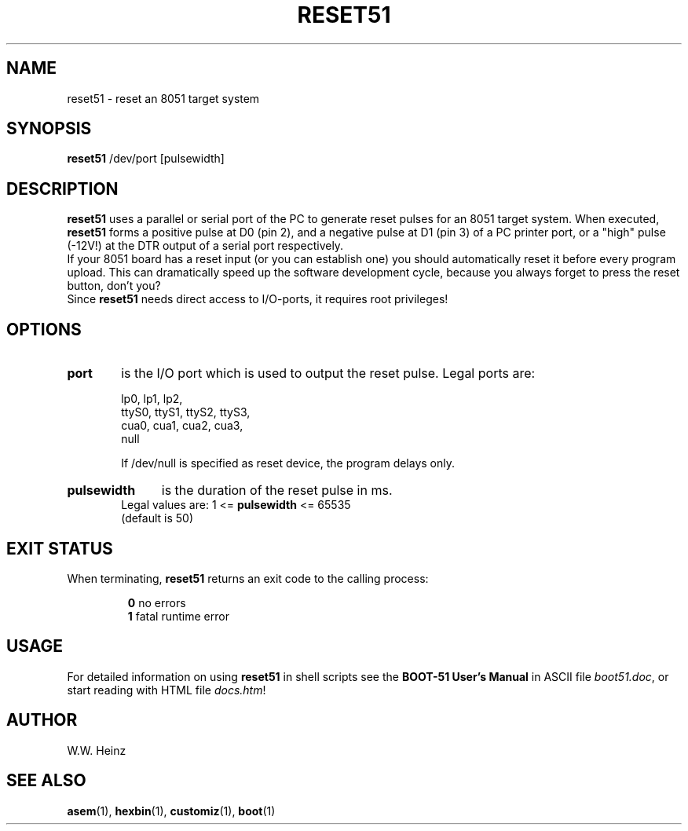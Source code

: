 .\" Man page for BOOT-51 V1.1 reset51
.TH RESET51 1 "31 December 2002" "BOOT\-51 V1.1" "BOOT\-51 Reset Utility"
.SH NAME
reset51 \-  reset an 8051 target system
.SH SYNOPSIS
.B reset51
/dev/port [pulsewidth]
.SH DESCRIPTION
.B reset51
uses a parallel or serial port of the PC to generate
reset pulses for an 8051 target system. When executed,
.B reset51
forms a positive pulse at D0 (pin 2), and a negative pulse at
D1 (pin 3) of a PC printer port, or a "high" pulse (\-12V!)
at the DTR output of a serial port respectively.
.br
If your 8051 board has a reset input (or you can establish one)
you should automatically reset it before every program upload.
This can dramatically speed up the software development cycle,
because you always forget to press the reset button, don't you?
.br
Since
.B reset51
needs direct access to I/O\-ports, it requires root privileges!
.SH OPTIONS
.HP 6
.B port
is the I/O port which is used to output the reset pulse.
Legal ports are:
.sp
.RS
lp0,   lp1,   lp2,
.br
ttyS0, ttyS1, ttyS2, ttyS3,
.br
cua0,  cua1,  cua2,  cua3,
.br
null
.sp
If /dev/null is specified as reset device, the program delays only.
.RE
.HP 6
.B
pulsewidth
is the duration of the reset pulse in ms.
.br
Legal values are:  1 \<=
.B pulsewidth
\<= 65535
.br
(default is 50)
.SH "EXIT STATUS"
When terminating,
.B reset51
returns an exit code to the calling process:
.sp
.RS
.BR "0" "    no errors"
.br
.BR "1" "    fatal runtime error"
.RE
.SH USAGE
For detailed information on using
.B reset51
in shell scripts see the
.B BOOT\-51 User's Manual
in ASCII file
.IR "boot51.doc" ","
or start reading with HTML file
.IR "docs.htm" "!"
.SH AUTHOR
W.W. Heinz
.SH "SEE ALSO"
.BR asem (1),
.BR hexbin (1),
.BR customiz (1),
.BR boot (1)
